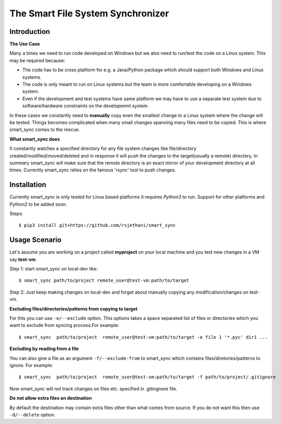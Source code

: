 The Smart File System Synchronizer
==================================

Introduction
------------

**The Use Case**

Many a times we need to run code developed on Windows but we also need to run/test the code on a Linux system. This may be required because:

- The code has to be cross platform for e.g. a Java/Python package which should support both Windows and Linux systems.

- The code is only meant to run on Linux systems but the team is more comfortable developing on a Windows system.

- Even if the development and test systems have same platform we may have to use a separate test system due to software/hardware constraints on the developemnt system.

In these cases we constantly need to **manually** copy even the smallest change to a Linux system where the change will be tested. Things becomes complicated when many small changes spanning many files need to be copied. This is where smart_sync comes to the rescue.

**What smart_sync does**

It constantly watches a specified directory for any file system changes like
file/directory created/modified/moved/deleted and in response it will push the
changes to the target(usually a remote) directory. In summary smart_sync will
make sure that the remote directory is an exact mirror of your development
directory at all times. Currently smart_sync relies on the famous 'rsync' tool
to push changes.


Installation
------------
Currently smart_sync is only tested for Linux based platforms it requires
*Python3* to run. Support for other platforms and Python2 to be added soon.

Steps::

    $ pip3 install git+https://github.com/rsjethani/smart_sync

Usage Scenario
--------------

Let's assume you are working on a project called **myproject** on your local
machine and you test new changes in a VM say **test-vm**.

Step 1: start smart_sync on local-dev like::

    $ smart_sync path/to/project remote_user@test-vm:path/to/target

Step 2: Just keep making changes on local-dev and forget about manually
copying any modification/changes on test-vm.

**Excluding files/directories/patterns from copying to target**

For this you can use ``-e/--exclude`` option. This options takes a space
separated list of files or directories which you want to exclude from syncing
process.For example::

    $ smart_sync  path/to/project  remote_user@test-vm:path/to/target -e file 1 '*.pyc' dir1 ...
    
**Excluding by reading from a file**

You can also give a file as an argument ``-f/--exclude-from`` to smart_sync which contains
files/diretories/patterns to ignore. For example::

    $ smart_sync  path/to/project  remote_user@test-vm:path/to/target -f path/to/project/.gitignore
Now smart_sync will not track changes on files etc. specified in .gitingnore file.

**Do not allow extra files on destination**

By default the destination may contain extra files other than what comes
from source. If you do not want this then use ``-d/--delete`` option.
